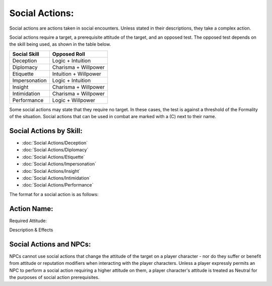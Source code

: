 Social Actions:
===============
Social actions are actions taken in social encounters. Unless stated in their descriptions, they take a complex action.

Social actions require a target, a prerequisite attitude of the target, and an opposed test. The opposed test depends on the skill being used, as shown in the table below.

+---------------+-----------------------+
| Social Skill  | Opposed Roll          |
+===============+=======================+
| Deception     | Logic + Intuition     |
+---------------+-----------------------+
| Diplomacy     | Charisma + Willpower  |
+---------------+-----------------------+
| Etiquette     | Intuition + Willpower |
+---------------+-----------------------+
| Impersonation | Logic + Intuition     |
+---------------+-----------------------+
| Insight       | Charisma + Willpower  |
+---------------+-----------------------+
| Intimidation  | Charisma + Willpower  |
+---------------+-----------------------+
| Performance   | Logic + Willpower     |
+---------------+-----------------------+

Some social actions may state that they require no target. In these cases, the test is against a threshold of the Formality of the situation. Social actions that can be used in combat are marked with a (C) next to their name.

Social Actions by Skill:
------------------------

* :doc:`Social Actions/Deception`
* :doc:`Social Actions/Diplomacy`
* :doc:`Social Actions/Etiquette`
* :doc:`Social Actions/Impersonation`
* :doc:`Social Actions/Insight`
* :doc:`Social Actions/Intimidation`
* :doc:`Social Actions/Performance`

The format for a social action is as follows:

Action Name:
------------
Required Attitude:

Description & Effects



Social Actions and NPCs:
------------------------
NPCs cannot use social actions that change the attitude of the target on a player character - nor do they suffer or benefit from attitude or reputation modifiers when interacting with the player characters. Unless a player expressly permits an NPC to perform a social action requiring a higher attitude on them, a player character's attitude is treated as Neutral for the purposes of social action prerequisites.